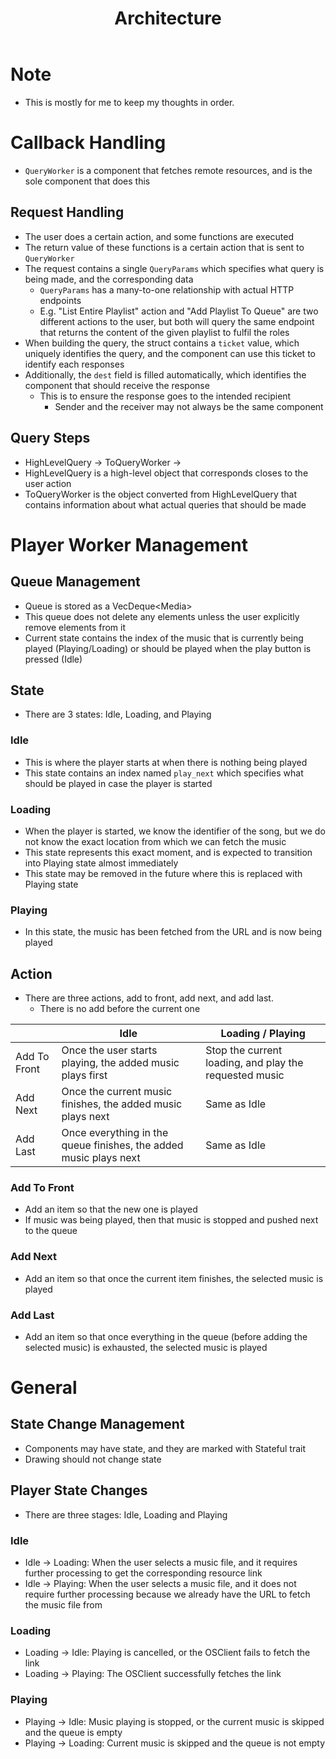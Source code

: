 :PROPERTIES:
:ID:       2c0d8ff0-5fb3-4eb1-a979-403c08867912
:END:
#+TITLE: Architecture
* Note
- This is mostly for me to keep my thoughts in order.

* Callback Handling
- =QueryWorker= is a component that fetches remote resources, and is the sole component that does this
** Request Handling
- The user does a certain action, and some functions are executed
- The return value of these functions is a certain action that is sent to =QueryWorker=
- The request contains a single =QueryParams= which specifies what query is being made, and the corresponding data
  - =QueryParams= has a many-to-one relationship with actual HTTP endpoints
  - E.g. "List Entire Playlist" action and "Add Playlist To Queue" are two different actions to the user, but both will query the same endpoint that returns the content of the given playlist to fulfil the roles
- When building the query, the struct contains a =ticket= value, which uniquely identifies the query, and the component can use this ticket to identify each responses
- Additionally, the =dest= field is filled automatically, which identifies the component that should receive the response
  - This is to ensure the response goes to the intended recipient
    - Sender and the receiver may not always be the same component
** Query Steps
- HighLevelQuery -> ToQueryWorker -> 
- HighLevelQuery is a high-level object that corresponds closes to the user action
- ToQueryWorker is the object converted from HighLevelQuery that contains information about what actual queries that should be made
* Player Worker Management
** Queue Management
- Queue is stored as a VecDeque<Media>
- This queue does not delete any elements unless the user explicitly remove elements from it
- Current state contains the index of the music that is currently being played (Playing/Loading) or should be played when the play button is pressed (Idle) 
** State
- There are 3 states: Idle, Loading, and Playing
*** Idle
- This is where the player starts at when there is nothing being played
- This state contains an index named =play_next= which specifies what should be played in case the player is started
*** Loading
- When the player is started, we know the identifier of the song, but we do not know the exact location from which we can fetch the music
- This state represents this exact moment, and is expected to transition into Playing state almost immediately
- This state may be removed in the future where this is replaced with Playing state
*** Playing
- In this state, the music has been fetched from the URL and is now being played
** Action
- There are three actions, add to front, add next, and add last.
  - There is no add before the current one
|              | Idle                                                              | Loading / Playing                                      |
|--------------+-------------------------------------------------------------------+--------------------------------------------------------|
| Add To Front | Once the user starts playing, the added music plays first         | Stop the current loading, and play the requested music |
| Add Next     | Once the current music finishes, the added music plays next       | Same as Idle                                           |
| Add Last     | Once everything in the queue finishes, the added music plays next | Same as Idle                                           |
*** Add To Front
- Add an item so that the new one is played
- If music was being played, then that music is stopped and pushed next to the queue
*** Add Next
- Add an item so that once the current item finishes, the selected music is played
*** Add Last
- Add an item so that once everything in the queue (before adding the selected music) is exhausted, the selected music is played
* General
** State Change Management
- Components may have state, and they are marked with Stateful trait
- Drawing should not change state
** Player State Changes
- There are three stages: Idle, Loading and Playing
*** Idle
- Idle -> Loading: When the user selects a music file, and it requires further processing to get the corresponding resource link
- Idle -> Playing: When the user selects a music file, and it does not require further processing because we already have the URL to fetch the music file from
*** Loading
- Loading -> Idle: Playing is cancelled, or the OSClient fails to fetch the link
- Loading -> Playing: The OSClient successfully fetches the link
*** Playing
- Playing -> Idle: Music playing is stopped, or the current music is skipped and the queue is empty
- Playing -> Loading: Current music is skipped and the queue is not empty


